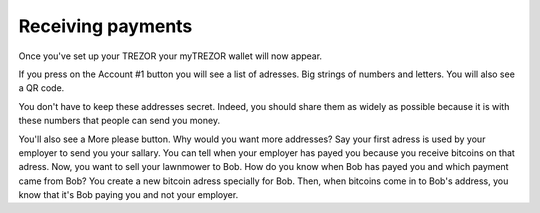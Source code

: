 Receiving payments
========

Once you've set up your TREZOR your myTREZOR wallet will now appear.

.. image:: images/emptywallet.jpg

If you press on the Account #1 button you will see a list of adresses.  Big strings of numbers and letters.  You will also see a QR code.

.. image:: images/accountpage.jpg

You don't have to keep these addresses secret.  Indeed, you should share them as widely as possible because it is with these numbers that people can send you money.

You'll also see a More please button.  Why would you want more addresses?  Say your first adress is used by your employer to send you your sallary.  You can tell when your employer has payed you because you receive bitcoins on that adress.  Now, you want to sell your lawnmower to Bob.  How do you know when Bob has payed you and which payment came from Bob?  You create a new bitcoin adress specially for Bob.  Then, when bitcoins come in to Bob's address, you know that it's Bob paying you and not your employer.

